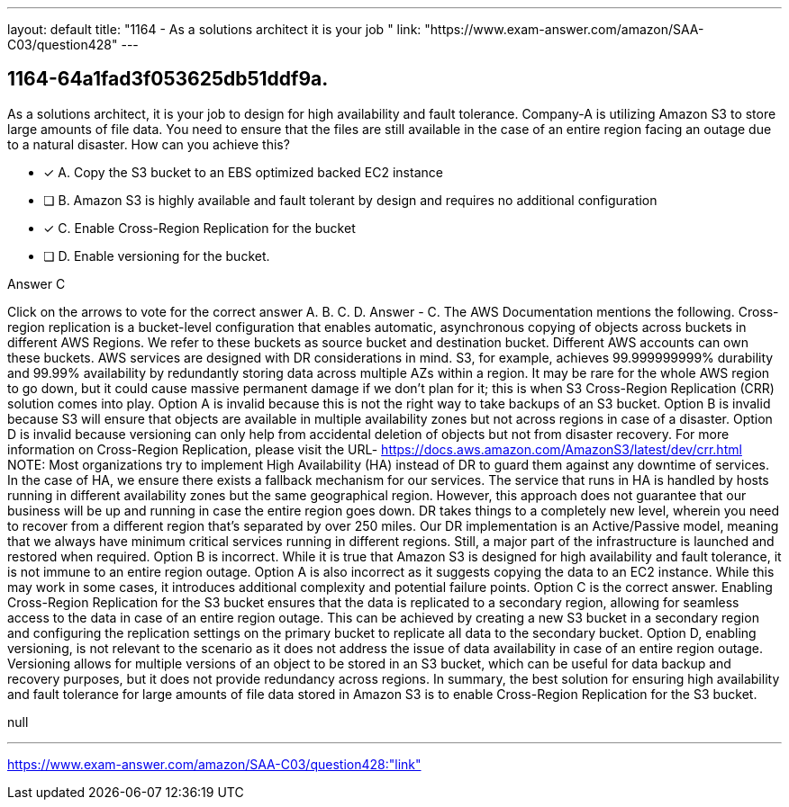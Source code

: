 ---
layout: default 
title: "1164 - As a solutions architect it is your job "
link: "https://www.exam-answer.com/amazon/SAA-C03/question428"
---


[.question]
== 1164-64a1fad3f053625db51ddf9a.


****

[.query]
--
As a solutions architect, it is your job to design for high availability and fault tolerance.
Company-A is utilizing Amazon S3 to store large amounts of file data.
You need to ensure that the files are still available in the case of an entire region facing an outage due to a natural disaster.
How can you achieve this?


--

[.list]
--
* [*] A. Copy the S3 bucket to an EBS optimized backed EC2 instance
* [ ] B. Amazon S3 is highly available and fault tolerant by design and requires no additional configuration
* [*] C. Enable Cross-Region Replication for the bucket
* [ ] D. Enable versioning for the bucket.

--
****

[.answer]
Answer  C

[.explanation]
--
Click on the arrows to vote for the correct answer
A.
B.
C.
D.
Answer - C.
The AWS Documentation mentions the following.
Cross-region replication is a bucket-level configuration that enables automatic, asynchronous copying of objects across buckets in different AWS Regions.
We refer to these buckets as source bucket and destination bucket.
Different AWS accounts can own these buckets.
AWS services are designed with DR considerations in mind.
S3, for example, achieves 99.999999999% durability and 99.99% availability by redundantly storing data across multiple AZs within a region.
It may be rare for the whole AWS region to go down, but it could cause massive permanent damage if we don't plan for it; this is when S3 Cross-Region Replication (CRR) solution comes into play.
Option A is invalid because this is not the right way to take backups of an S3 bucket.
Option B is invalid because S3 will ensure that objects are available in multiple availability zones but not across regions in case of a disaster.
Option D is invalid because versioning can only help from accidental deletion of objects but not from disaster recovery.
For more information on Cross-Region Replication, please visit the URL-
https://docs.aws.amazon.com/AmazonS3/latest/dev/crr.html
NOTE:
Most organizations try to implement High Availability (HA) instead of DR to guard them against any downtime of services.
In the case of HA, we ensure there exists a fallback mechanism for our services.
The service that runs in HA is handled by hosts running in different availability zones but the same geographical region.
However, this approach does not guarantee that our business will be up and running in case the entire region goes down.
DR takes things to a completely new level, wherein you need to recover from a different region that's separated by over 250 miles.
Our DR implementation is an Active/Passive model, meaning that we always have minimum critical services running in different regions.
Still, a major part of the infrastructure is launched and restored when required.
Option B is incorrect. While it is true that Amazon S3 is designed for high availability and fault tolerance, it is not immune to an entire region outage.
Option A is also incorrect as it suggests copying the data to an EC2 instance. While this may work in some cases, it introduces additional complexity and potential failure points.
Option C is the correct answer. Enabling Cross-Region Replication for the S3 bucket ensures that the data is replicated to a secondary region, allowing for seamless access to the data in case of an entire region outage. This can be achieved by creating a new S3 bucket in a secondary region and configuring the replication settings on the primary bucket to replicate all data to the secondary bucket.
Option D, enabling versioning, is not relevant to the scenario as it does not address the issue of data availability in case of an entire region outage. Versioning allows for multiple versions of an object to be stored in an S3 bucket, which can be useful for data backup and recovery purposes, but it does not provide redundancy across regions.
In summary, the best solution for ensuring high availability and fault tolerance for large amounts of file data stored in Amazon S3 is to enable Cross-Region Replication for the S3 bucket.
--

[.ka]
null

'''



https://www.exam-answer.com/amazon/SAA-C03/question428:"link"



